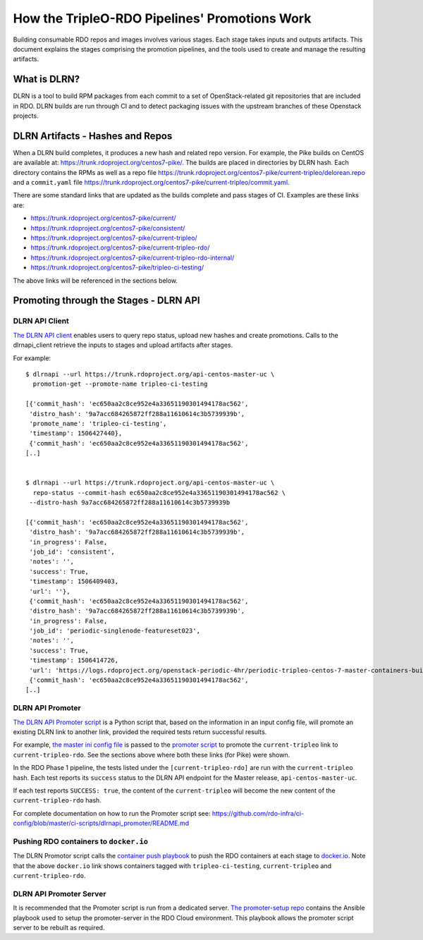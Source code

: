 How the TripleO-RDO Pipelines' Promotions Work
==============================================

Building consumable RDO repos and images involves various stages.
Each stage takes inputs and outputs artifacts. This document explains the
stages comprising the promotion pipelines, and the tools used to create
and manage the resulting artifacts.

What is DLRN?
-------------

DLRN is a tool to build RPM packages from each commit to a set of
OpenStack-related git repositories that are included in RDO.
DLRN builds are run through CI and to detect packaging issues with the
upstream branches of these Openstack projects.

DLRN Artifacts - Hashes and Repos
---------------------------------

When a DLRN build completes, it produces a new hash and related repo version.
For example, the Pike builds on CentOS are available at:
https://trunk.rdoproject.org/centos7-pike/.
The builds are placed in directories by DLRN hash. Each directory contains
the RPMs as well as a repo file
https://trunk.rdoproject.org/centos7-pike/current-tripleo/delorean.repo
and a ``commit.yaml`` file
https://trunk.rdoproject.org/centos7-pike/current-tripleo/commit.yaml.

There are some standard links that are updated as the builds complete and pass
stages of CI. Examples are these links are:

- https://trunk.rdoproject.org/centos7-pike/current/
- https://trunk.rdoproject.org/centos7-pike/consistent/
- https://trunk.rdoproject.org/centos7-pike/current-tripleo/
- https://trunk.rdoproject.org/centos7-pike/current-tripleo-rdo/
- https://trunk.rdoproject.org/centos7-pike/current-tripleo-rdo-internal/
- https://trunk.rdoproject.org/centos7-pike/tripleo-ci-testing/

The above links will be referenced in the sections below.

Promoting through the Stages - DLRN API
---------------------------------------

DLRN API Client
```````````````

`The DLRN API
<https://github.com/softwarefactory-project/DLRN/blob/master/doc/source/api.rst>`_
`client <https://github.com/softwarefactory-project/dlrnapi_client/>`_
enables users to query repo status, upload new hashes and create promotions.
Calls to the dlrnapi_client retrieve the inputs to stages and upload artifacts
after stages.

For example:

::

    $ dlrnapi --url https://trunk.rdoproject.org/api-centos-master-uc \
      promotion-get --promote-name tripleo-ci-testing

    [{'commit_hash': 'ec650aa2c8ce952e4a33651190301494178ac562',
     'distro_hash': '9a7acc684265872ff288a11610614c3b5739939b',
     'promote_name': 'tripleo-ci-testing',
     'timestamp': 1506427440},
     {'commit_hash': 'ec650aa2c8ce952e4a33651190301494178ac562',
    [..]


    $ dlrnapi --url https://trunk.rdoproject.org/api-centos-master-uc \
      repo-status --commit-hash ec650aa2c8ce952e4a33651190301494178ac562 \
     --distro-hash 9a7acc684265872ff288a11610614c3b5739939b

    [{'commit_hash': 'ec650aa2c8ce952e4a33651190301494178ac562',
     'distro_hash': '9a7acc684265872ff288a11610614c3b5739939b',
     'in_progress': False,
     'job_id': 'consistent',
     'notes': '',
     'success': True,
     'timestamp': 1506409403,
     'url': ''},
     {'commit_hash': 'ec650aa2c8ce952e4a33651190301494178ac562',
     'distro_hash': '9a7acc684265872ff288a11610614c3b5739939b',
     'in_progress': False,
     'job_id': 'periodic-singlenode-featureset023',
     'notes': '',
     'success': True,
     'timestamp': 1506414726,
     'url': 'https://logs.rdoproject.org/openstack-periodic-4hr/periodic-tripleo-centos-7-master-containers-build/8a76883'},
     {'commit_hash': 'ec650aa2c8ce952e4a33651190301494178ac562',
    [..]


DLRN API Promoter
`````````````````

`The DLRN API Promoter script
<https://github.com/rdo-infra/ci-config/tree/master/ci-scripts/dlrnapi_promoter>`_
is a Python script that, based on the information in an input config file,
will promote an existing DLRN link to another link, provided the required tests
return successful results.

For example,
`the master ini config file
<https://github.com/rdo-infra/ci-config/blob/master/ci-scripts/dlrnapi_promoter/config/master.ini>`_
is passed to the `promoter script
<https://github.com/rdo-infra/ci-config/blob/master/ci-scripts/dlrnapi_promoter/dlrnapi_promoter.py>`_
to promote the ``current-tripleo`` link to ``current-tripleo-rdo``. See the
sections above where both these links (for Pike) were shown.

In the RDO Phase 1 pipeline, the tests listed under the ``[current-tripleo-rdo]``
are run with the ``current-tripleo`` hash. Each test reports its ``success`` status to the
DLRN API endpoint for the Master release, ``api-centos-master-uc``.

If each test reports ``SUCCESS: true``, the content of the ``current-tripleo``
will become the new content of the ``current-tripleo-rdo`` hash.

For complete documentation on how to run the Promoter script see:
https://github.com/rdo-infra/ci-config/blob/master/ci-scripts/dlrnapi_promoter/README.md


Pushing RDO containers to ``docker.io``
```````````````````````````````````````

The DLRN Promotor script calls the `container push playbook
<https://github.com/rdo-infra/ci-config/blob/master/ci-scripts/container-push/container-push.yml>`_
to push the RDO containers at each stage to `docker.io
<https://hub.docker.com/r/tripleopike/centos-binary-heat-api/tags/>`_.
Note that the above ``docker.io`` link shows containers tagged with ``tripleo-ci-testing``,
``current-tripleo`` and ``current-tripleo-rdo``.


DLRN API Promoter Server
````````````````````````

It is recommended that the Promoter script is run from a dedicated server.
`The promoter-setup repo
<https://github.com/rdo-infra/ci-config/tree/master/ci-scripts/promoter-setup>`_
contains the Ansible playbook used to setup the promoter-server in the RDO
Cloud environment. This playbook allows the promoter script server to be
rebuilt as required.

